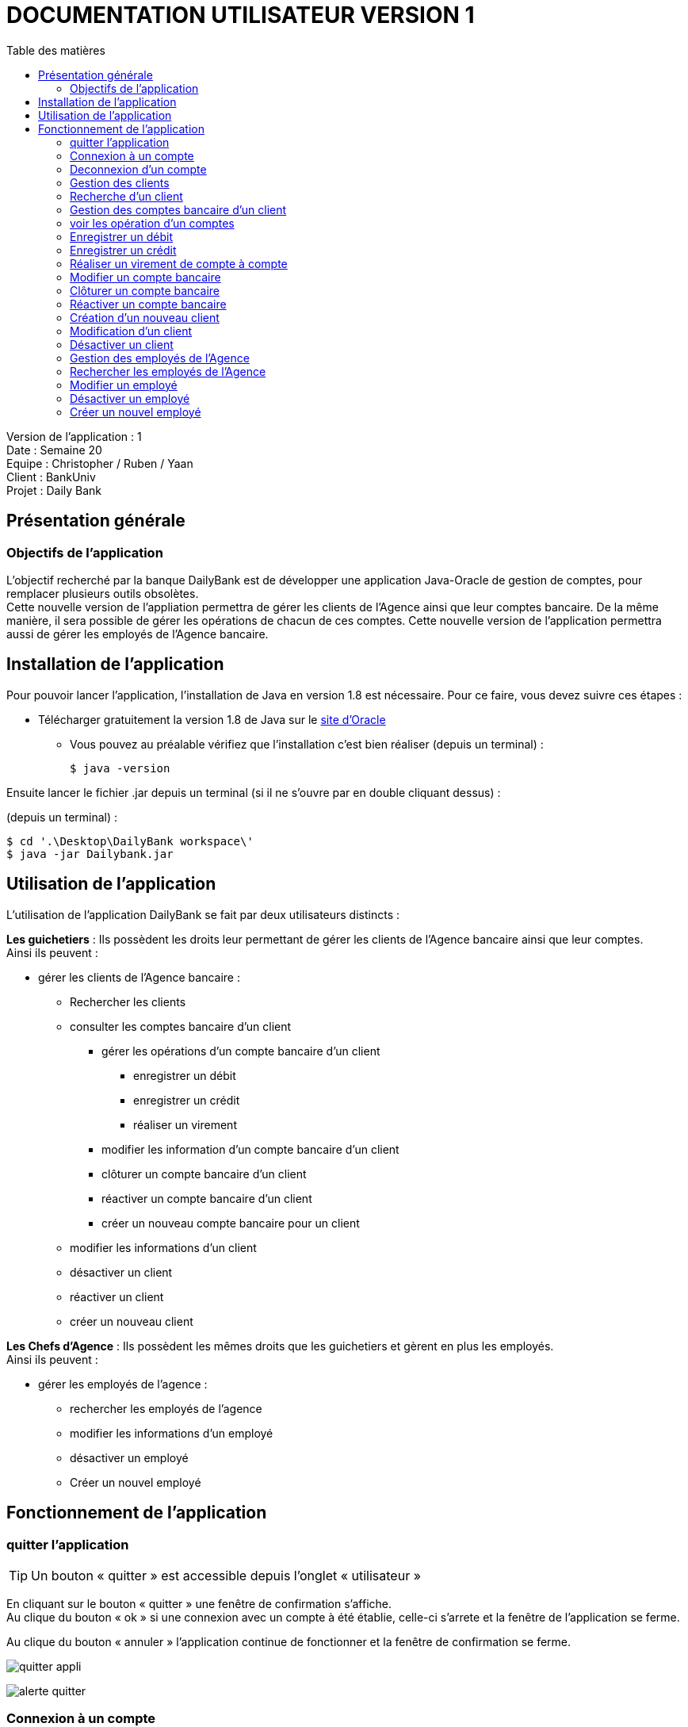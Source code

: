 # DOCUMENTATION UTILISATEUR VERSION 1
:toc: left
:toc-title: Table des matières
:icons: font
:nofooter:

Version de l’application : 1 +
Date : Semaine 20 +
Equipe : Christopher / Ruben / Yaan +
Client : BankUniv +
Projet : Daily Bank +

## Présentation générale

### Objectifs de l'application

L’objectif recherché par la banque DailyBank est de développer une application Java-Oracle de gestion de comptes, pour remplacer plusieurs outils obsolètes. +
Cette nouvelle version de l'appliation permettra de gérer les clients de l'Agence ainsi que leur comptes bancaire. De la même manière, il sera possible de gérer les opérations de chacun de ces comptes. Cette nouvelle version de l'application permettra aussi de gérer les employés de l'Agence bancaire.

## Installation de l'application

Pour pouvoir lancer l'application, l'installation de Java en version 1.8 est nécessaire.
Pour ce faire, vous devez  suivre ces étapes : 

* Télécharger gratuitement la version 1.8 de Java sur le https://www.java.com/fr/download/[site d'Oracle]
** Vous pouvez au préalable vérifiez que l'installation c'est bien réaliser (depuis un terminal) :

    $ java -version 

Ensuite lancer le fichier .jar depuis un terminal (si il ne s'ouvre par en double cliquant dessus) :

(depuis un terminal) :

    $ cd '.\Desktop\DailyBank workspace\'
    $ java -jar Dailybank.jar



## Utilisation de l'application

L'utilisation de l'application DailyBank se fait par deux utilisateurs distincts : 

*Les guichetiers* : Ils possèdent les droits leur permettant de gérer les clients de l'Agence bancaire ainsi que leur comptes. +
Ainsi ils peuvent :

* gérer les clients de l'Agence bancaire :

** Rechercher les clients 
** consulter les comptes bancaire d'un client

*** gérer les opérations d'un compte bancaire d'un client 

**** enregistrer un débit
**** enregistrer un crédit
**** réaliser un virement

*** modifier les information d'un compte bancaire d'un client
*** clôturer un compte bancaire d'un client
*** réactiver un compte bancaire d'un client
*** créer un nouveau compte bancaire pour un client

** modifier les informations d'un client
** désactiver un client
** réactiver un client
** créer un nouveau client

*Les Chefs d'Agence* : Ils possèdent les mêmes droits que les guichetiers et gèrent en plus les employés. +
Ainsi ils peuvent : 

* gérer les employés de l'agence :

** rechercher les employés de l'agence
** modifier les informations d'un employé
** désactiver un employé
** Créer un nouvel employé

## Fonctionnement de l'application

### quitter l'application

TIP: Un bouton « quitter » est accessible depuis l'onglet « utilisateur » 

En cliquant sur le bouton « quitter » une fenêtre de confirmation s'affiche. +
Au clique du bouton « ok » si une connexion avec un compte à été établie, celle-ci s'arrete et la fenêtre de l'application se ferme. +

Au clique du bouton « annuler » l'application continue de fonctionner et la fenêtre de confirmation se ferme.  

image:img/img2/quitter-appli.png[]

image:img/img2/alerte-quitter.png[]

### Connexion à un compte

TIP: Un bouton « connexion »  est accessible depuis l'onglet « utilisateur » 

En cliquant sur le bouton « connexion » une fenêtre d'identification s'affiche. +
Au clique du bouton « valider » une vérifiation des champs de saisie s'effectue. Si ils sont vides, un message d'erreur s'affiche. +
Si le login et le mot de passe appartiennent à un compte de l'Agence, une connexion est établie. +

Au clique du bouton « annuler » aucune connexion n'est établie et la fenêtre d'identification se ferme.

image:img/img2/connection.png[]

image:img/img2/erreur-connection.png[]

### Deconnexion d'un compte

TIP: Un bouton « deconnexion »  est accessible depuis l'onglet « utilisateur » 

Au clique du bouton « déconnexion », la connexion actuellement établie s'arrête.

image:img/img2/deconnection.png[]

### Gestion des clients

NOTE: Cette fonctionnalité n'est accessible que si l'utilisateur est connectée. +
Cette fonctionnalité est accessible depuis l'onglet « gestion »
Tous les utilisateurs ont accès à cette fonctionnalité.

En cliquant sur le bouton « clients » la fenêtre de gestion des clients s'ouvre.

image:img/img2/gestion-client.png[]

image:img/img2/gestion-client2.png[]

### Recherche d'un client

NOTE: Tous les utilisateurs ont accès à cette fonctionnalité.

En cliquant sur le bouton « rechercher » la liste des clients ainsi que leur informations s'affiche sur la fenêtre. +
Les résultats peuvent être affinés en entrant les informations :

* Numéro (numéro du client)

* Nom

* Prénom

image:img/img2/recherche-client.png[]

### Gestion des comptes bancaire d'un client

TIP: Un client doit être sélectionner pour effectuer cette action. +
Tous les utilisateur ont accès à cette fonctionnalité

En cliquant sur le bouton « comptes client » la fenêtre de gestion des comptes bancaire d'un client s'ouvre permettant de gérer les compte d'un client.

image:img/img2/gestion-compte.png[]

image:img/img2/gestion-compte2.png[]

### voir les opération d'un comptes

TIP: Cette fonctionnalité est accessible en sélectionnant un compte. +
Tous les utilisateur ont accès à cette fonctionnalité. +

En cliquant sur le bouton « voir opération » la fenêtre de gestion des opération s'ouvre, permettant à l'utilisateur de gérer les opération d'un compte bancaire.

image:img/img2/gestion-operation.png[]

image:img/img2/gestion-operation2.png[]

### Enregistrer un débit 

NOTE: Tous les utilisateur ont accès à cette fonctionnalité. +
Cette fonctionnalité est accessible en sélectionnant un compte.

En cliquant sur le bouton « enregistrer débit » une fenêtre d'enregistrement d'une opération s'ouvre. +
En cliquant sur le bouton « effectuer débit » si les préconditions :

* le montant de l'opération ne doit pas être inférieur à 0
* le montant de l'opération ne doit être supérieur au découvert autorisé du compte + au solde du compte. 

sont valides, l'opération s'enregistre et le montant du débit se retire du compte. Ensuite la fenêtre d'enregistrement d'une opération se ferme. +

En cliquant sur le bouton « annuler » l'opération s'annule et la fenêtre d'enregistrement d'une opération se ferme.

### Enregistrer un crédit 

NOTE: Tous les utilisateur ont accès à cette fonctionnalité. +
Cette fonctionnalité est accessible en sélectionnant un compte.

En cliquant sur le bouton « enregistrer crédit » une fenêtre d'enregistrement d'une opération s'ouvre. +
En cliquant sur le bouton « effectuer crédit » si les préconditions :

* le montant de l'opération ne doit pas être inférieur à 0

sont valides, l'opération s'enregistre et le montant du débit s'ajoute au compte. Ensuite la fenêtre d'enregistrement d'une opération se ferme. +

En cliquant sur le bouton « annuler » l'opération s'annule et la fenêtre d'enregistrement d'une opération se ferme.

### Réaliser un virement de compte à compte 

NOTE: Tous les utilisateur ont accès à cette fonctionnalité. +
Cette fonctionnalité est accessible en sélectionnant un compte.

En cliquant sur le bouton « réaliser virement » une fenêtre d'enregistrement d'une opération s'ouvre. +
En cliquant sur le bouton « effectuer virement » si les préconditions :

* le montant de l'opération ne doit pas être inférieur à 0
* le montant de l'opération ne doit être supérieur au découvert autorisé du compte + au solde du compte.
* l'ID du compte qui reçoit le virement doit appartenir à un compte de ce même client.

sont valides, l'opération s'enregistre et le montant du débit s'ajoute au compte qui reçoit l'opération et se retire du compte qui effectue l'opération. Ensuite la fenêtre d'enregistrement d'une opération se ferme. +

En cliquant sur le bouton « annuler » l'opération s'annule et la fenêtre d'enregistrement d'une opération se ferme.

### Modifier un compte bancaire

En cliquant sur le bouton « modifier compte » une fenêtre de modification d'un compte bancaire s'affiche. +
En cliquant sur le bouton « modifier » la modification du compte s'enregistre et la fenêtre de modification d'un compte se ferme. +

En cliquant sur le bouton « annuler » la modification s'annule et la fenêtre de modification d'un compte se ferme. 

image:img/modif-client.png[]

image:img/modif-client2.png[]

image:img/erreur-modif-client.png[]

### Clôturer un compte bancaire

NOTE: Tous les utilisateurs ont accès à cette fonctionnalité. +
Un compte doit être sélectionner. +
Le compte ne doit pas déjà être clôturer.

En cliquant sur le bouton « clôturer compte » une fenêtre de confirmation s'affiche. +
En cliquant sur le bouton « ok » le compte se clôture et la fenêtre de confirmation se ferme. +

En cliquant sur le bouton « annuler » le compte ne se clôture pas et la fenêtre de confirmation se ferme.

image:img/cloturer-compte.png[]

image:img/cloturer-compte2.png[]

image:img/cloturer-compte3.png[]

### Réactiver un compte bancaire

NOTE: Tous les utilisateurs ont accès à cette fonctionnalités. +
Un compte doit être sélectionner. +
Le compte doit être clôturer.

En cliquant sur le bouton « réactiver compte » une fenêtre de confirmation s'affiche. +
En cliquant sur le bouton « ok » le compte se réactive et la fenêtre de confirmation se ferme. +

En cliquant sur le bouton « annuler » le compte reste clôturer et la fenêtre de confirmation se ferme.

### Création d'un nouveau client

NOTE: Tous les utilisateurs ont accès à cette fonctionnalité.

En cliquant sur le bouton « nouveau client » la fenêtre de création d'un client s'affiche. +
En cliquant sur le bouton « ajouter » les préconditions se vérifie : 

* les champs de saisies ne sont pas vides
* le numéro de téléphone à exactement 10 chiffres
* le mail contient les caractères : @_saisie_._saisie_

Si une préconditions est fausse, une fenêtre d'erreur s'affiche sinon le nouveau client se créer. +

Au clique du bouton « annuler » la création du client s'annule et la fenêtre de création d'un client se ferme.

image:img/img2/nouveau-client.png[]

image:img/img2/nouveau-client2.png[]

image:img/img2/nouveau-client-erreur.png[]

### Modification d'un client

NOTE: Un client doit être sélectionner pour effectuer cette action. +
Tous les utilisateurs ont accès à cette fonctionnalité

En cliquant sur le bouton « modifier client » la fenêtre de modification d'un client s'affiche. +
En cliquant sur le bouton « modifier » les préconditions se vérifie : 

* les champs de saisies ne sont pas vides
* le numéro de téléphone à exactement 10 chiffres
* le mail contient les caractères : @_saisie_._saisie_

Si une préconditions est fausse, une fenêtre d'erreur s'affiche sinon le client se modifie. +

Au clique du bouton « annuler » la modification du client s'annule et la fenêtre de modification d'un client se ferme.

image:img/img2/modification-client.png[]

image:img/img2/modification-client2.png[]

image:img/img2/modification-client-erreur.png[]

### Désactiver un client

NOTE: Tous les utilisateurs ont accès à cette fonctionnalité. +
Un client doit être sélectionner. +
Le client ne doit pas être déjà désactiver.

En cliquant sur le bouton « désactiver client » une fenêtre de confirmation s'affiche. +
En cliquant sur le bouton « ok » le client se désactive et la fenêtre de confirmation se ferme. +

En cliquant sur le bouton « annuler » le client ne se désactiver pas et la fenêtre de confirmation se ferme.

image:img/desac-client.png[]

image:img/alert-desac-client.png[]

### Gestion des employés de l'Agence

NOTE: Seul les Chef d'Agence ont accès à cette fonctionnalité.

En cliquant sur le bouton « employé » la fenêtre de gestion des employés de l'Agence s'ouvre. 

### Rechercher les employés de l'Agence

NOTE: Seul les Chef d'Agence ont accès à cette fonctionnalité. 

En cliquant sur le bouton « rechercher » la liste des employés de l'Agence s'affiche sur la fenêtre de gestion des employés. +
La recherche peut être affinée avec la saisies des différent champs :

* ID (l'identifiant de l'employé)
* Login 
* MDP (le mot de passe de l'employé)

image:img/recherche-employe.png[]

image:img/recherche-employe2.png[]

### Modifier un employé

NOTE: Seul les Chef d'Agence ont accès à cette fonctionnalité. +
Un employé doit être sélectionner.

En cliquant sur le bouton « modifier employé » la fenêtre de modification d'un employé s'affiche. +
En cliquant sur le bouton « modifier » si les préconditions :

* les différents champs ne doivent pas être vides
* le login et le mot de passe ne doivent pas appartenir à un autre employé

sont valides, la modification s'enregistre sinon une fenêtre d'erreur s'affiche. Ensuite la fenêtre de modification d'un client se ferme. +

En cliquant sur le bouton « annuler » la modification de l'employé s'annule et la fenêtre de modification d'un employé se ferme.

image:img/modifier-employe.png[]

image:img/modifier-employe2.png[]

image:img/modifier-employe3.png[]

image:img/modifier-employe4.png[]

image:img/modifier-employe5.png[]

### Désactiver un employé 

NOTE: Seul les Chef d'Agence ont acès à cette fonctionnalité. +
Un employé doit être sélectionner. +
L'employé ne doit pas être déjà désactiver.

En cliquant sur le bouton « désactiver employé » une fenêtre de confirmation s'affiche. +
En cliquant sur le bouton « ok » l"employé se désactive, c'est-dire que son login et son mot de passe de supprime et il n'est donc plus possible de ce connecter sur son compte. Ensuite la fenêtre de confirmation se ferme. +

En cliquant sur le bouton « annuler » la désactivation de l'employé s'annule et la fenêtre de confirmation se ferme. 

### Créer un nouvel employé 

NOTE: Seul les Chef d'Agence ont accès à cette fonctionnalité.

En cliquant sur le bouton « nouveau employé » une fenêtre de création d'un employé s'affiche. +
En cliquant sur le bouton « ajouter » si les préconditions :

* les différents champs ne doivent pas être vides 
* le login et le mot de passe ne doivent pas appartenir un employé

sont valides, la création de l'employé s'enregistre, sinon une fenêtre d'erreur s'affiche. Ensuite, la fenêtre de création d'un client se ferme. +

En cliquant sur le bouton « annuler » la création de l'employé s'annule et la fenêtre de création d'un employé se ferme.

image:img/creer-employe.png[]

image:img/creer-employe2.png[]

image:img/creer-employe3.png[]

image:img/creer-employe4.png[]

image:img/creer-employe5.png[]